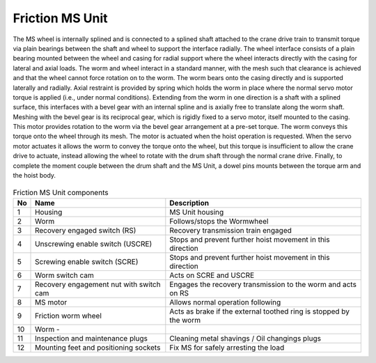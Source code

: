 ===================
Friction MS Unit
===================

The MS wheel is internally splined and is connected to a splined shaft attached to the crane drive train to transmit torque via plain bearings 
between the shaft and wheel to support the interface radially. 
The wheel interface consists of a plain bearing mounted between the wheel and casing for radial support where the wheel interacts directly 
with the casing for lateral and axial loads. 
The worm and wheel interact in a standard manner, with the mesh such that clearance is achieved and that the wheel cannot force rotation on to the worm. 
The worm bears onto the casing directly and is supported laterally and radially. 
Axial restraint is provided by spring which holds the worm in place where the normal servo motor torque is applied (i.e., under normal conditions). 
Extending from the worm in one direction is a shaft with a splined surface, this interfaces with a bevel gear with an internal spline and is axially free to translate 
along the worm shaft. Meshing with the bevel gear is its reciprocal gear, which is rigidly fixed to a servo motor, itself mounted to the casing. 
This motor provides rotation to the worm via the bevel gear arrangement at a pre-set torque. The worm conveys this torque onto the wheel through its mesh. 
The motor is actuated when the hoist operation is requested. When the servo motor actuates it allows the worm to convey the torque onto the wheel,
but this torque is insufficient to allow the crane drive to actuate, instead allowing the wheel to rotate with the drum shaft through the normal crane drive. 
Finally, to complete the moment couple between the drum shaft and the MS Unit, a dowel pins mounts between the torque arm and the hoist body.

.. figure:: /_img/ms-unit/Friction.jpg
   :figwidth: 100 %
   :class: instructionimg  

.. list-table:: Friction MS Unit components
    
    * - **No**          
      - **Name**                                       
      - **Description**     
    * - 1           
      - Housing
      - MS Unit housing
    * - 2           
      - Worm
      - Follows/stops the Wormwheel
    * - 3           
      - Recovery engaged switch (RS)               
      - Recovery transmission train engaged       
    * - 4           
      - Unscrewing enable switch (USCRE)           
      - Stops and prevent further hoist movement in this direction        
    * - 5           
      - Screwing enable switch (SCRE)              
      - Stops and prevent further hoist movement in this direction       
    * - 6           
      - Worm switch cam                            
      - Acts on SCRE and USCRE     
    * - 7           
      - Recovery engagement nut with switch cam    
      - Engages the recovery transmission to the worm and acts on RS     
    * - 8           
      - MS motor                                   
      - Allows normal operation following    
    * - 9           
      - Friction worm wheel                        
      - Acts as brake if the external toothed ring is stopped by the worm 
    * - 10          
      - Worm                                       -   
      - 
    * - 11          
      - Inspection and maintenance plugs           
      - Cleaning metal shavings / Oil changings plugs
    * - 12          
      - Mounting feet and positioning sockets      
      - Fix MS for safely arresting the load